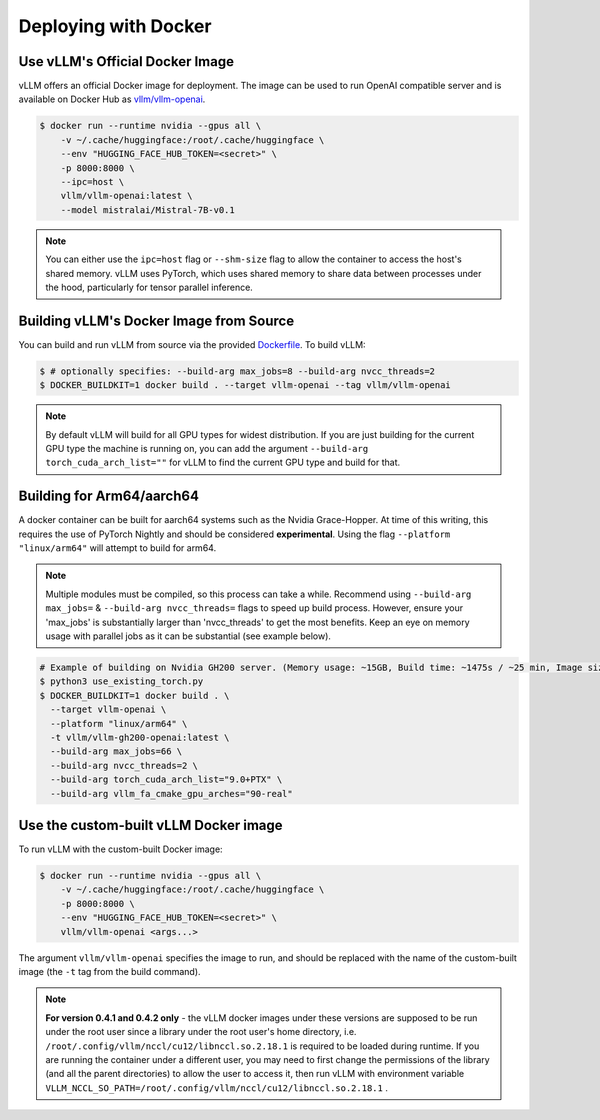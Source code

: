.. _deploying_with_docker:

Deploying with Docker
============================

Use vLLM's Official Docker Image
--------------------------------

vLLM offers an official Docker image for deployment.
The image can be used to run OpenAI compatible server and is available on Docker Hub as `vllm/vllm-openai <https://hub.docker.com/r/vllm/vllm-openai/tags>`_.

.. code-block:: console

    $ docker run --runtime nvidia --gpus all \
        -v ~/.cache/huggingface:/root/.cache/huggingface \
        --env "HUGGING_FACE_HUB_TOKEN=<secret>" \
        -p 8000:8000 \
        --ipc=host \
        vllm/vllm-openai:latest \
        --model mistralai/Mistral-7B-v0.1


.. note::

        You can either use the ``ipc=host`` flag or ``--shm-size`` flag to allow the
        container to access the host's shared memory. vLLM uses PyTorch, which uses shared
        memory to share data between processes under the hood, particularly for tensor parallel inference.


Building vLLM's Docker Image from Source
----------------------------------------

You can build and run vLLM from source via the provided `Dockerfile <https://github.com/vllm-project/vllm/blob/main/Dockerfile>`_. To build vLLM:

.. code-block:: console

    $ # optionally specifies: --build-arg max_jobs=8 --build-arg nvcc_threads=2
    $ DOCKER_BUILDKIT=1 docker build . --target vllm-openai --tag vllm/vllm-openai

.. note::

        By default vLLM will build for all GPU types for widest distribution. If you are just building for the
        current GPU type the machine is running on, you can add the argument ``--build-arg torch_cuda_arch_list=""``
        for vLLM to find the current GPU type and build for that.

Building for Arm64/aarch64
--------------------------

A docker container can be built for aarch64 systems such as the Nvidia Grace-Hopper. At time of this writing, this requires the use
of PyTorch Nightly and should be considered **experimental**. Using the flag ``--platform "linux/arm64"`` will attempt to build for arm64.

.. note::

        Multiple modules must be compiled, so this process can take a while. Recommend using ``--build-arg max_jobs=`` & ``--build-arg nvcc_threads=``
        flags to speed up build process. However, ensure your 'max_jobs' is substantially larger than 'nvcc_threads' to get the most benefits.
        Keep an eye on memory usage with parallel jobs as it can be substantial (see example below).

.. code-block:: console

    # Example of building on Nvidia GH200 server. (Memory usage: ~15GB, Build time: ~1475s / ~25 min, Image size: 6.93GB)
    $ python3 use_existing_torch.py
    $ DOCKER_BUILDKIT=1 docker build . \
      --target vllm-openai \
      --platform "linux/arm64" \
      -t vllm/vllm-gh200-openai:latest \
      --build-arg max_jobs=66 \
      --build-arg nvcc_threads=2 \
      --build-arg torch_cuda_arch_list="9.0+PTX" \
      --build-arg vllm_fa_cmake_gpu_arches="90-real"

Use the custom-built vLLM Docker image
--------------------------------------

To run vLLM with the custom-built Docker image:

.. code-block:: console

    $ docker run --runtime nvidia --gpus all \
        -v ~/.cache/huggingface:/root/.cache/huggingface \
        -p 8000:8000 \
        --env "HUGGING_FACE_HUB_TOKEN=<secret>" \
        vllm/vllm-openai <args...>

The argument ``vllm/vllm-openai`` specifies the image to run, and should be replaced with the name of the custom-built image (the ``-t`` tag from the build command).

.. note::

        **For version 0.4.1 and 0.4.2 only** - the vLLM docker images under these versions are supposed to be run under the root user since a library under the root user's home directory, i.e. ``/root/.config/vllm/nccl/cu12/libnccl.so.2.18.1`` is required to be loaded during runtime. If you are running the container under a different user, you may need to first change the permissions of the library (and all the parent directories) to allow the user to access it, then run vLLM with environment variable ``VLLM_NCCL_SO_PATH=/root/.config/vllm/nccl/cu12/libnccl.so.2.18.1`` .
